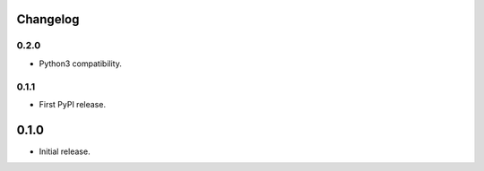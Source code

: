 Changelog
---------


0.2.0
~~~~~

* Python3 compatibility.

0.1.1
~~~~~

* First PyPI release.

0.1.0
-----

* Initial release.
